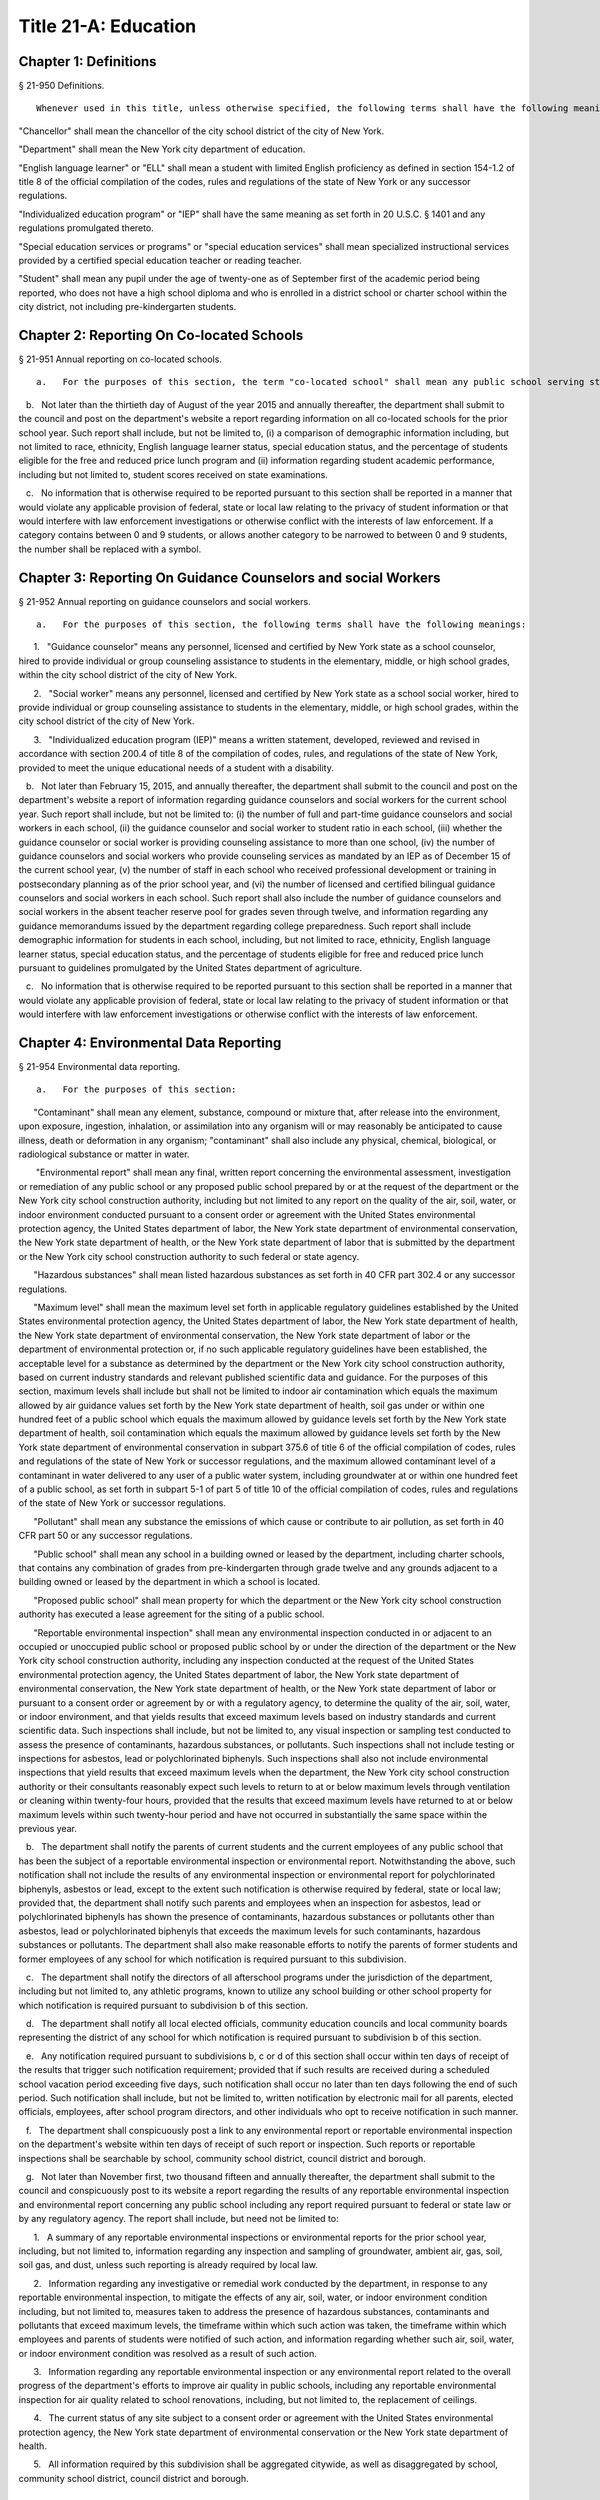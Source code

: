 Title 21-A: Education
===================================================
Chapter 1: Definitions
--------------------------------------------------
§ 21-950 Definitions.  ::


	Whenever used in this title, unless otherwise specified, the following terms shall have the following meanings:

"Chancellor" shall mean the chancellor of the city school district of the city of New York.

"Department" shall mean the New York city department of education.

"English language learner" or "ELL" shall mean a student with limited English proficiency as defined in section 154-1.2 of title 8 of the official compilation of the codes, rules and regulations of the state of New York or any successor regulations.

"Individualized education program" or "IEP" shall have the same meaning as set forth in 20 U.S.C. § 1401 and any regulations promulgated thereto.

"Special education services or programs" or "special education services" shall mean specialized instructional services provided by a certified special education teacher or reading teacher.

"Student" shall mean any pupil under the age of twenty-one as of September first of the academic period being reported, who does not have a high school diploma and who is enrolled in a district school or charter school within the city district, not including pre-kindergarten students.




Chapter 2: Reporting On Co-located Schools
--------------------------------------------------
§ 21-951 Annual reporting on co-located schools.  ::


	   a.   For the purposes of this section, the term "co-located school" shall mean any public school serving students in the elementary, middle or high school grades, or any combination thereof, including any charter school, which shares space with another public school in a building within the city school district of the city of New York.

   b.   Not later than the thirtieth day of August of the year 2015 and annually thereafter, the department shall submit to the council and post on the department's website a report regarding information on all co-located schools for the prior school year. Such report shall include, but not be limited to, (i) a comparison of demographic information including, but not limited to race, ethnicity, English language learner status, special education status, and the percentage of students eligible for the free and reduced price lunch program and (ii) information regarding student academic performance, including but not limited to, student scores received on state examinations.

   c.   No information that is otherwise required to be reported pursuant to this section shall be reported in a manner that would violate any applicable provision of federal, state or local law relating to the privacy of student information or that would interfere with law enforcement investigations or otherwise conflict with the interests of law enforcement. If a category contains between 0 and 9 students, or allows another category to be narrowed to between 0 and 9 students, the number shall be replaced with a symbol.




Chapter 3: Reporting On Guidance Counselors and social Workers
--------------------------------------------------
§ 21-952 Annual reporting on guidance counselors and social workers.  ::


	   a.   For the purposes of this section, the following terms shall have the following meanings:

      1.   "Guidance counselor" means any personnel, licensed and certified by New York state as a school counselor, hired to provide individual or group counseling assistance to students in the elementary, middle, or high school grades, within the city school district of the city of New York.

      2.   "Social worker" means any personnel, licensed and certified by New York state as a school social worker, hired to provide individual or group counseling assistance to students in the elementary, middle, or high school grades, within the city school district of the city of New York.

      3.   "Individualized education program (IEP)" means a written statement, developed, reviewed and revised in accordance with section 200.4 of title 8 of the compilation of codes, rules, and regulations of the state of New York, provided to meet the unique educational needs of a student with a disability.

   b.   Not later than February 15, 2015, and annually thereafter, the department shall submit to the council and post on the department's website a report of information regarding guidance counselors and social workers for the current school year. Such report shall include, but not be limited to: (i) the number of full and part-time guidance counselors and social workers in each school, (ii) the guidance counselor and social worker to student ratio in each school, (iii) whether the guidance counselor or social worker is providing counseling assistance to more than one school, (iv) the number of guidance counselors and social workers who provide counseling services as mandated by an IEP as of December 15 of the current school year, (v) the number of staff in each school who received professional development or training in postsecondary planning as of the prior school year, and (vi) the number of licensed and certified bilingual guidance counselors and social workers in each school. Such report shall also include the number of guidance counselors and social workers in the absent teacher reserve pool for grades seven through twelve, and information regarding any guidance memorandums issued by the department regarding college preparedness. Such report shall include demographic information for students in each school, including, but not limited to race, ethnicity, English language learner status, special education status, and the percentage of students eligible for free and reduced price lunch pursuant to guidelines promulgated by the United States department of agriculture.

   c.   No information that is otherwise required to be reported pursuant to this section shall be reported in a manner that would violate any applicable provision of federal, state or local law relating to the privacy of student information or that would interfere with law enforcement investigations or otherwise conflict with the interests of law enforcement.




Chapter 4: Environmental Data Reporting
--------------------------------------------------
§ 21-954 Environmental data reporting.  ::


	   a.   For the purposes of this section:

      "Contaminant" shall mean any element, substance, compound or mixture that, after release into the environment, upon exposure, ingestion, inhalation, or assimilation into any organism will or may reasonably be anticipated to cause illness, death or deformation in any organism; "contaminant" shall also include any physical, chemical, biological, or radiological substance or matter in water.

       "Environmental report" shall mean any final, written report concerning the environmental assessment, investigation or remediation of any public school or any proposed public school prepared by or at the request of the department or the New York city school construction authority, including but not limited to any report on the quality of the air, soil, water, or indoor environment conducted pursuant to a consent order or agreement with the United States environmental protection agency, the United States department of labor, the New York state department of environmental conservation, the New York state department of health, or the New York state department of labor that is submitted by the department or the New York city school construction authority to such federal or state agency.

      "Hazardous substances" shall mean listed hazardous substances as set forth in 40 CFR part 302.4 or any successor regulations.

      "Maximum level" shall mean the maximum level set forth in applicable regulatory guidelines established by the United States environmental protection agency, the United States department of labor, the New York state department of health, the New York state department of environmental conservation, the New York state department of labor or the department of environmental protection or, if no such applicable regulatory guidelines have been established, the acceptable level for a substance as determined by the department or the New York city school construction authority, based on current industry standards and relevant published scientific data and guidance. For the purposes of this section, maximum levels shall include but shall not be limited to indoor air contamination which equals the maximum allowed by air guidance values set forth by the New York state department of health, soil gas under or within one hundred feet of a public school which equals the maximum allowed by guidance levels set forth by the New York state department of health, soil contamination which equals the maximum allowed by guidance levels set forth by the New York state department of environmental conservation in subpart 375.6 of title 6 of the official compilation of codes, rules and regulations of the state of New York or successor regulations, and the maximum allowed contaminant level of a contaminant in water delivered to any user of a public water system, including groundwater at or within one hundred feet of a public school, as set forth in subpart 5-1 of part 5 of title 10 of the official compilation of codes, rules and regulations of the state of New York or successor regulations.

      "Pollutant" shall mean any substance the emissions of which cause or contribute to air pollution, as set forth in 40 CFR part 50 or any successor regulations.

      "Public school" shall mean any school in a building owned or leased by the department, including charter schools, that contains any combination of grades from pre-kindergarten through grade twelve and any grounds adjacent to a building owned or leased by the department in which a school is located.

      "Proposed public school" shall mean property for which the department or the New York city school construction authority has executed a lease agreement for the siting of a public school.

      "Reportable environmental inspection" shall mean any environmental inspection conducted in or adjacent to an occupied or unoccupied public school or proposed public school by or under the direction of the department or the New York city school construction authority, including any inspection conducted at the request of the United States environmental protection agency, the United States department of labor, the New York state department of environmental conservation, the New York state department of health, or the New York state department of labor or pursuant to a consent order or agreement by or with a regulatory agency, to determine the quality of the air, soil, water, or indoor environment, and that yields results that exceed maximum levels based on industry standards and current scientific data. Such inspections shall include, but not be limited to, any visual inspection or sampling test conducted to assess the presence of contaminants, hazardous substances, or pollutants. Such inspections shall not include testing or inspections for asbestos, lead or polychlorinated biphenyls. Such inspections shall also not include environmental inspections that yield results that exceed maximum levels when the department, the New York city school construction authority or their consultants reasonably expect such levels to return to at or below maximum levels through ventilation or cleaning within twenty-four hours, provided that the results that exceed maximum levels have returned to at or below maximum levels within such twenty-hour period and have not occurred in substantially the same space within the previous year.

   b.   The department shall notify the parents of current students and the current employees of any public school that has been the subject of a reportable environmental inspection or environmental report. Notwithstanding the above, such notification shall not include the results of any environmental inspection or environmental report for polychlorinated biphenyls, asbestos or lead, except to the extent such notification is otherwise required by federal, state or local law; provided that, the department shall notify such parents and employees when an inspection for asbestos, lead or polychlorinated biphenyls has shown the presence of contaminants, hazardous substances or pollutants other than asbestos, lead or polychlorinated biphenyls that exceeds the maximum levels for such contaminants, hazardous substances or pollutants. The department shall also make reasonable efforts to notify the parents of former students and former employees of any school for which notification is required pursuant to this subdivision.

   c.   The department shall notify the directors of all afterschool programs under the jurisdiction of the department, including but not limited to, any athletic programs, known to utilize any school building or other school property for which notification is required pursuant to subdivision b of this section.

   d.   The department shall notify all local elected officials, community education councils and local community boards representing the district of any school for which notification is required pursuant to subdivision b of this section.

   e.   Any notification required pursuant to subdivisions b, c or d of this section shall occur within ten days of receipt of the results that trigger such notification requirement; provided that if such results are received during a scheduled school vacation period exceeding five days, such notification shall occur no later than ten days following the end of such period. Such notification shall include, but not be limited to, written notification by electronic mail for all parents, elected officials, employees, after school program directors, and other individuals who opt to receive notification in such manner.

   f.   The department shall conspicuously post a link to any environmental report or reportable environmental inspection on the department's website within ten days of receipt of such report or inspection. Such reports or reportable inspections shall be searchable by school, community school district, council district and borough.

   g.   Not later than November first, two thousand fifteen and annually thereafter, the department shall submit to the council and conspicuously post to its website a report regarding the results of any reportable environmental inspection and environmental report concerning any public school including any report required pursuant to federal or state law or by any regulatory agency. The report shall include, but need not be limited to:

      1.   A summary of any reportable environmental inspections or environmental reports for the prior school year, including, but not limited to, information regarding any inspection and sampling of groundwater, ambient air, gas, soil, soil gas, and dust, unless such reporting is already required by local law.

      2.   Information regarding any investigative or remedial work conducted by the department, in response to any reportable environmental inspection, to mitigate the effects of any air, soil, water, or indoor environment condition including, but not limited to, measures taken to address the presence of hazardous substances, contaminants and pollutants that exceed maximum levels, the timeframe within which such action was taken, the timeframe within which employees and parents of students were notified of such action, and information regarding whether such air, soil, water, or indoor environment condition was resolved as a result of such action.

      3.   Information regarding any reportable environmental inspection or any environmental report related to the overall progress of the department's efforts to improve air quality in public schools, including any reportable environmental inspection for air quality related to school renovations, including, but not limited to, the replacement of ceilings.

      4.   The current status of any site subject to a consent order or agreement with the United States environmental protection agency, the New York state department of environmental conservation or the New York state department of health.

      5.   All information required by this subdivision shall be aggregated citywide, as well as disaggregated by school, community school district, council district and borough.




Chapter 5: Reporting on Students Receiving Special Education Services
--------------------------------------------------
§ 21-955 Annual reporting on special education services. ::


	   a.   For the purposes of this section, the following terms shall have the following meanings:

      1.   "Academic period" shall mean the period beginning July 1 of the current calendar year until and including June 30 of the following subsequent calendar year.

      2.   "Committee on special education" shall have the same meaning as set forth in section 200.1 of title 8 of the official compilation of the codes, rules and regulations of the state of New York.

      3.   "Date of consent" shall mean the date on which the department received written consent to conduct an initial evaluation from the parent or person in parental relation.

      4.   "Date of referral for reevaluation" shall mean the date on which the department received a referral or referred a student with a disability for a reevaluation.

      5.   "IEP meeting" shall mean a meeting of the committee on special education for the purpose of determining whether the student is a student with a disability and for the purpose of developing an IEP for any such student with a disability.

      6.   "Initial evaluation" shall mean an evaluation to determine if a student is a student with a disability, conducted pursuant to sections 4401-a and 4402 of the education law and section 200.4 of title 8 of the official compilation of the codes, rules and regulations of the state of New York.

      7.   "Reevaluation" shall mean an evaluation of a student with a disability conducted pursuant to section 4402 of the education law and section 200.4 of title 8 of the official compilation of the codes, rules and regulations of the state of New York, provided that such term shall not include a three-year reevaluation.

      8.   "School" shall mean a school of the city school district of the city of New York.

      9.   "Special class" shall have the same meaning as set forth in section 200.1 of title 8 of the official compilation of the codes, rules and regulations of the state of New York.

      10.   "Student" shall mean any pupil under the age of twenty-one as of September first of the academic period being reported, who does not have a high school diploma and who is enrolled in a school as school is defined in this subdivision, not including a pre-kindergarten student or a preschool child as preschool child is defined in section 4410 of the education law.

      11.   "Student with a disability" shall have the same meaning as set forth in section 4401 of the education law, provided that student with a disability shall not include a pre-kindergarten student or a preschool child.

      12.    "Three-year reevaluation" shall mean a reevaluation that occurs at least once every three years unless otherwise agreed as set forth in section 200.4 of title 8 of the official compilation of the codes, rules and regulations of the state of New York.

   b.   The department shall submit to the speaker of the council and post on the department's website an annual report regarding the evaluation of students for special education services and the provision of such services during the preceding academic period, which shall include, but shall not be limited to the following information:

      1.   the number of referrals for initial evaluations and reevaluations pursuant to section 200.4 of title 8 of the official compilation of the codes, rules and regulations of the state of New York, disaggregated by district, eligibility for the free and reduced price lunch program, race/ethnicity, gender, English Language Learner status, recommended language of instruction, and grade level;

      2.   the number of initial evaluations conducted, including the number of such evaluations that resulted in a determination that the student was a student with a disability;

      3.   the number of IEP meetings that were convened less than or equal to sixty calendar days from the date of consent, disaggregated by district, eligibility for the free and reduced price lunch program, race/ethnicity, gender, English Language Learner status, recommended language of instruction, and grade level;

      4.   the number of IEP meetings that were convened more than sixty calendar days from the date of consent, disaggregated by district, eligibility for the free and reduced price lunch program, race/ethnicity, gender, English Language Learner status, recommended language of instruction, and grade level;

      5.   the number of reevaluations conducted, including the number of reevaluations that resulted in a determination that the student was no longer a student with a disability;

      6.   the number of IEP meetings that were convened less than or equal to sixty calendar days from the date of referral for reevaluation, disaggregated by district, eligibility for the free and reduced price lunch program, race/ethnicity, gender, English Language Learner status, recommended language of instruction, and grade level;

      7.   the number of IEP meetings that were convened more than sixty calendar days from the date of referral for reevaluation, disaggregated by district, eligibility for the free and reduced price lunch program, race/ethnicity, gender, English Language Learner status, recommended language of instruction, and grade level;

      8.   (i)   the total number of students who have an IEP as of June 30 of the reported academic period, disaggregated by district, eligibility for the free and reduced price lunch program, race/ethnicity, gender, English Language Learner status, recommended language of instruction, grade level, disability classification and school; and

         (ii)   the total number of students within each disability classification referenced in subparagraph (i) as of June 30 of the reported academic period, disaggregated by district, eligibility for the free and reduced price lunch program, race/ethnicity, gender, English Language Learner status, recommended language of instruction, and grade level;

      9.   the average number of school days between the date the department receives consent from the parent or person in parental relation for the initial provision of special education services as set forth in section 200.5(b)(1)(ii) of title 8 of the official compilation of the codes, rules and regulations of the state of New York and the date the department issues notice of the school that will implement the IEP, provided that this information shall only be reported when the parent or person in parental relation has not consented to defer implementation of the IEP until the following semester or the following school year, disaggregated by district, eligibility for the free and reduced price lunch program, race/ethnicity, gender, English Language Learner status, recommended language of instruction, and grade level;

      10.   the following information, disaggregated by district, eligibility for the free and reduced price lunch program, race/ethnicity, gender, English Language Learner status, recommended language of instruction, and grade level:

         (i)   the number of reevaluations that resulted in an IEP recommendation of more periods per week in a special class than the student's previous IEP recommendation;

         (ii)   the number of reevaluations that resulted in an IEP recommendation of fewer periods per week in a special class than the student's previous IEP recommendation;

         (iii)   the number of reevaluations that resulted in an IEP recommendation of removal from a school that serves students who are not students with disabilities and placement in a separate school for a student not previously recommended for such placement; and

         (iv)   the number of reevaluations that resulted in an IEP recommendation of placement in a school that serves students who are not students with disabilities for a student previously recommended for placement in a separate school;

      11.   the number of three-year reevaluations conducted, including the number of such evaluations that were timely conducted, disaggregated by district, eligibility for the free and reduced price lunch program, race/ethnicity, gender, English Language Learner status, recommended language of instruction, and grade level;

      12.   the number and percentage of students who were receiving special education services:

         (i)   in full compliance with their IEPs by the end of the academic period; and

         (ii)   in partial compliance with their IEPs by the end of the academic period;

      13.   the number and percentage of students who, by the end of the academic period, were receiving in full the services enumerated in subparagraphs (i) through (viii) of this paragraph as recommended on their IEPs, the number and percentage of students who as of the end of the academic period were receiving in part such services, and the number and percentage of students who were awaiting the provision of such services:

         (i)   monolingual speech therapy;

         (ii)   bilingual speech therapy;

         (iii)   monolingual counseling;

         (iv)   bilingual counseling;

         (v)   occupational therapy;

         (vi)   physical therapy;

         (vii)   hearing education services; and

         (viii)   vision education services;

      14.   the number and percentage of students with IEPs who are recommended for participation in the general education curriculum for:

         (i)   80% or more of the day;

         (ii)   40-79% of the day; and

         (iii)   less than 40% of the day.

   c.   The annual report required by subdivision (b) of this section shall be submitted and posted no later than November 1, provided that the first report, reporting data for the academic period beginning July 1, 2014 and ending June 30, 2015, shall be submitted and posted no later than February 29, 2016, and the second report, reporting data for the academic period beginning July 1, 2015 and ending June 30, 2016, shall be submitted and posted no later than November 1, 2016.

   d.   No information that is otherwise required to be reported pursuant to this section shall be reported in a manner that would violate any applicable provision of federal, state or local law relating to the privacy of student information or that would interfere with law enforcement investigations or otherwise conflict with the interests of law enforcement. If a category contains between 1 and 5 students, or allows another category to be narrowed to between 1 and 5 students, the number shall be replaced with a symbol.






Chapter 6: Reporting on Demographic Data in New York City Public Schools
--------------------------------------------------
§ 21-956 Definitions. ::


	For the purposes of this chapter, the following terms shall have the following meanings:

   "Over the counter" shall mean a process of enrollment for high school students other than the citywide high school admissions processes.

   "Performance level" shall mean the classification of test scores received on the New York state English language arts and mathematics examinations into four proficiency categories as reported by the state.

   "Reside in temporary housing" shall mean satisfying the definition of "homeless child" as set forth in chancellor's regulation A-780.

   "School" shall mean a school of the city school district of the city of New York.

   "Special programs" shall mean academic programs including but not limited to gifted and talented programs in grades kindergarten through five and dual language programs in grades kindergarten through eight.






§ 21-957 Annual report on the demographics of students in kindergarten through grade eight. ::


	Not later than December 31, 2015, and by November 1 of each year thereafter, the department shall submit to the council and post on its website a report regarding the following:

   a.   For each community school district, school within such district, and special program within such school, the total number of public school students enrolled in the preceding school year in grades kindergarten through eight and the number and percentage of such students who:

      1.   receive special education services;

      2.    are English language learners;

      3.   receive free or reduced price school lunch;

      4.   reside in temporary housing; and

      5.   are attending school out of the community school district in which the student resides.

   b.   The data provided pursuant to subdivision a shall be disaggregated by:

      1.   grade level;

      2.   race or ethnicity;

      3.   gender; and

      4.   for students who are English language learners, primary home language.

   c.   For students in grades three through eight, the data provided pursuant to subdivision a of this section shall indicate:

      1.   the number of students who completed the New York state mathematics examination, disaggregated by performance level; and

      2.   the number of students who completed the New York state English language arts examination, disaggregated by performance level.

   d.   For each school and special program set forth in subdivision a of this section, the department shall report:

      1.   the admissions process used by such school or special program, such as whether admission to such school or special program is based on a lottery, a geographic zone, a screening of candidates for such school, or a standardized test; and

      2.   whether other criteria or methods are used for admission, including but not limited to waitlists or a principal's discretion.

   e.   The department shall report on any efforts during the preceding school year to encourage a diverse student body in its schools and special programs including, but not limited to, strategic site selection of new schools and special programs, making recommendations to the community education council to draw attendance zones with recognition of the demographics of neighborhoods, the allocation of resources for schools and special programs, and targeted outreach and recruitment efforts.

   f.    No information that is otherwise required to be reported pursuant to this section shall be reported in a manner that would violate any applicable provision of federal, state or local law relating to the privacy of student information or that would interfere with law enforcement investigations or otherwise conflict with the interests of law enforcement. If a category contains between 0 and 5 students, or contains an amount that would allow another category that contains between 0 and 5 students to be deduced, the number shall be replaced with a symbol, or shall be subject to some other form of data suppression.






§ 21-958 Annual report on high school student demographics. ::


	Not later than December 31, 2015, and by November 1 of each year thereafter, the department shall submit to the council and post on its website a report regarding the following:

   a.   For each public high school, the total number of students enrolled in grades nine through twelve in the preceding school year and the number and percentage of such students who:

      1.   receive special education services;

      2.   are English language learners;

      3.   receive free or reduced price school lunch;

      4.   reside in temporary housing; and

      5.   are enrolled over the counter.

   b.   The data provided pursuant to subdivision a of this section shall be disaggregated by:

      1.   grade level:

      2.   race or ethnicity;

      3.   gender; and

      4.   for students who are English language learners, primary home language.

   c.   For students in grade nine, the data provided pursuant to subdivision a of this section shall provide:

      1.   the number of students who completed the New York state mathematics examination administered in eighth grade, disaggregated by performance level; and

      2.   the number of students who completed the New York state English language arts examination administered in eighth grade, disaggregated by performance level.

   d.   For each high school set forth in subdivision a of this section, the department shall report:

      1.   the admissions process used by such school, such as whether admission to such school is based on a lottery, a geographic zone, a screening of candidates for such school, or a standardized test; and

      2.   whether other criteria or methods are used for admissions including, but not limited to, over the counter admissions, waitlists, or a principal's discretion.

   e.   The department shall report on any efforts during the preceding school year to encourage a diverse student body in its high schools including, but not limited to, strategic site selection of new schools and special programs, the allocation of resources for schools and special programs, and targeted outreach and recruitment efforts.

   f.   No information that is otherwise required to be reported pursuant to this section shall be reported in a manner that would violate any applicable provision of federal, state or local law relating to the privacy of student information or that would interfere with law enforcement investigations or otherwise conflict with the interests of law enforcement. If a category contains between 0 and 5 students, or contains an amount that would allow another category that contains between 0 and 5 students to be deduced, the number shall be replaced with a symbol, or shall be subject to some other form of data suppression.






§ 21-959 Annual report on the demographics of students in pre-kindergarten programs operated by the department. ::


	Not later than November 1, 2016, and annually thereafter not later than November 1, the department shall submit to the council and post on its website a report regarding the following:

   a.   For each school that offers a pre-kindergarten program, the total number of students enrolled in the preceding school year in such program, disaggregated by race or ethnicity and gender.

   b.   No information that is otherwise required to be reported pursuant to this section shall be reported in a manner that would violate any applicable provision of federal, state or local law relating to the privacy of student information or that would interfere with law enforcement investigations or otherwise conflict with the interests of law enforcement. If a category contains between 0 and 5 students, or contains an amount that would allow another category that contains between 0 and 5 students to be deduced, the number shall be replaced with a symbol, or shall be subject to some other form of data suppression.






Chapter 7: Physical Education Reporting
--------------------------------------------------
§ 21-960 Reporting on physical education. ::


	   a.   For the purposes of this section, the following terms have the following meanings:

      Adaptive physical education. The term "adaptive physical education" means a specially designed physical education program of developmental activities, games, sports, and rhythms suited to the interests, capabilities, and limitations of students with disabilities who may not safely or successfully engage in unrestricted participation in the activities of a regular physical education program, as specified in a student's individualized education program. 
 

      Certified instructor. The term "certified instructor" means a teacher certified by the New York state department of education as a physical education instructor. 
 

      Co-located school. The term "co-located school" means any public school serving students in the elementary, middle or high school grades, or any combination thereof, including any charter school, which shares space with another public school or organization in a building within the city school district of the city of New York. 
 

      Physical education instruction. The term "physical education instruction" means physical fitness activities which satisfy the requirements for physical education curricula pursuant to the New York state education department regulations for the relevant grade. 
 

      Substitutions. The term "substitutions" means any extracurricular activities including, but not limited to, intramural and extramural athletic team activities or any other program which the department deems satisfies the state requirement for physical education instruction. 
 

   b.   Not later than August 31, 2016, and annually thereafter on or before August 31, the department shall submit to the council and post conspicuously on the department's website, in a manner searchable by individual school, school district, and borough, a report for the preceding academic year which shall include, but not be limited to the following: 
 

      1.   The average frequency and average total minutes per week of physical education instruction provided to students in each grade level in each school, 
 

      2.   For each grade level in each school, data specifying the frequency and total minutes per week of physical education instruction received by students in that grade, including (i) the number and percentage of students who are receiving the required amount of physical education instruction; (ii) the number and percentage of students who are receiving less physical education than required; and (iii) the number and percentage of students who have an individualized education program that recommends adaptive physical education. This data shall be disaggregated by (i) race and ethnicity; (ii) gender; (iii) special education status; and (iv) English language learner status; 
 

      3.   The number of designated full-time and part-time certified instructors providing instruction at the school; and the ratio of full time certified instructors to students at the school; 
 

      4.   Information on all designated indoor and outdoor facilities used by the school for physical education instruction including, but not limited to: 
 

         (a)   Information on all designated physical education instruction spaces inside or attached to the school including (i) the size of the space in square feet; (ii) whether the space is used for any purpose other than physical education instruction; and (iii) whether the space is used by any other schools including co-located schools in the same building; 
 

         (b)   Information regarding all off-site indoor and outdoor spaces that are used by the school for the purpose of physical education instruction, including but not limited to (i) the name and the location of the off-site space or facility; and (ii) whether the space is being used by any other schools including co-located schools in the same building; 
 

      5.   Information regarding the department's supplemental physical education program, including but not limited to, "Move to Improve"; 
 

      6.   Information regarding the number of students who were permitted a substitution by the department; and 
 

      7.   A list of schools, including co-located schools, that share certified instructors with at least one other school. 
 

   c.   No information that is otherwise required to be reported pursuant to this section shall be reported in a manner that would violate any applicable provision of federal, state or local law relating to the privacy of student information or that would interfere with law enforcement investigations or otherwise conflict with the interests of law enforcement. If a category contains between 0 and 5 students, or contains an amount that would allow the amount of another category that is five or less to be deduced, the number shall be replaced with a symbol. 
 

 
 




Chapter 8: Student Health Services
--------------------------------------------------
§ 21-965 Student health services. ::


	   a.   Definitions. As used in this chapter, the following terms have the following meanings: 
 

      Automated student health record database. The term "automated student health record database" means a database maintained by the department of health and mental hygiene to record information about students' medical care. 
 

      NYC FITNESSGRAM. The term "NYC FITNESSGRAM" means an annual fitness assessment used to determine students' overall physical fitness. 
 

      School based health center. The term "school based health center" means on-site health care services provided to students within the school building, which are operated by independent institutions including, but not limited to, hospitals and community based organizations. 
 

      Student. "Student" shall mean any pupil under the age of twenty-one as of September first of the academic period being reported, who does not have a high school diploma and who is enrolled in a district school or pre-kindergarten program in a district school within the city school district. 
 

      Student health encounter. The term "student health encounter" means any student visit to a school medical room recorded in the automated student health record database. 
 

   b.   Not later than April 30, 2017, and no later than April 30th annually thereafter, the department shall submit to the council a report regarding information on health services provided to students for the preceding school year. Such report shall include, but not be limited to: 
 

      1.   The number of school buildings where full time nurses are employed by the office of school health and the number of school buildings where part time nurses are employed by such office; the ratio of students to nurses in such school buildings; and the average number of student health encounters per nurse in such school buildings; 
 

      2.   The total number of student health encounters; 
 

      3.   The total number of NYC FITNESSGRAMS performed, and the percentage of students assessed who had a body mass index: (i) below the 5th percentile; (ii) in the 5th to 84th percentile; (iii) in the 85th to 94th percentile; and (iv) equal to or above the 95th percentile. 
 

      4.   The total number of medication orders reviewed by the office of school health and recorded in the automated student health record database; 
 

      5.    The total number of students reported to the office of school health as having a diagnosis of allergies, asthma, diabetes type 1 or diabetes type 2; and 
 

      6.   The total number of school based health centers disaggregated by the type of provider including, but not limited to, hospital and federally qualified health centers; and the total number of students enrolled in the school or schools served by each school based health center. 
 

   d.   All information required to be reported by this section shall be disaggregated by community school district. 
 

   e.   No information that is otherwise required to be reported pursuant to this section shall be reported in a manner that would violate any applicable provision of federal, state, or local law or the New York city health code relating to the privacy of student information or that would interfere with law enforcement investigations or otherwise conflict with the interest of law enforcement. If the category contains between 0 and 9 students, or allows another category to be narrowed to be between 0 and 9 students, the number shall be replaced with a symbol. 
 

 
 




§ 21-966 Reporting on health education. ::


	   a.   For the purposes of this section, the following term has the following meaning: 
 

      Health education. The term "health education" means health education instruction, including sexual health education and HIV/AIDS education, consistent with learning standards for health education found in regulations promulgated by the New York state commissioner of education and in the department's requirements. 
 

   b.   Not later than December 1, 2016, and on or before the December 1 annually thereafter, the department shall submit to the speaker and post conspicuously on the department's website in a manner searchable by individual school, a report for the preceding academic year for each community school district and school within such district, which shall include, but not be limited to the following: 
 

      1.   The total number and percentage of students in grades six through twelve who have completed at least one semester of health education. 
 

      2.   Starting in the report for the 2017-2018 school year and for every subsequent school year thereafter, the total number and percentage of students in grade six who have completed at least 5 lessons in HIV/AIDS education; 
 

      3.   Starting in the report for the 2017-2018 school year and for every subsequent school year thereafter, the total number and percentage of students in grades seven through twelve who have completed at least 6 lessons in HIV/AIDS education; 
 

      4.   Information regarding the implementation of health education instruction including, but not limited to: (i) how the department tracks compliance with health education and HIV/AIDS education requirements; (ii) how principals monitor teacher compliance with the sexual health knowledge benchmarks as outlined by the department and, and (iii) how the efficacy of the health education curriculum is evaluated; 
 

      5.   Information regarding health education which specifically addresses lesbian, gay, bisexual, transgender, and questioning (LGBTQ) students, and other non-heterosexual sexual orientations or non-cisgender gender identities, including but not limited to, sexual health knowledge for same-sex relationships; 
 

   c.   All information required to be reported by this section shall be aggregated citywide, as well as disaggregated by city council district, community school district and school. 
 

   d.    No information that is otherwise required to be reported pursuant to this section shall be reported in a manner that would violate any applicable provision of federal, state or local law relating to the privacy of student information or that would interfere with law enforcement investigations or otherwise conflict with the interests of law enforcement. If a category contains between 0 and 9 students, or allows another category to be narrowed to between 0 and 9 students, the number shall be replaced with a symbol. 
 

 
 




§ 21-967 Instructors receiving sexual health training. ::


	   a.   For the purposes of this section, "school" means a school of the city school district of the city of New York. 
 

   b.   Not later than December 1, 2016, and on or before December 1 annually thereafter, the department shall submit to the speaker and post on the department's website information regarding the provision of sexual health education training to instructors in schools for the preceding school year. Such information shall include: (i) the total number of licensed health instructors employed by the department, disaggregated by full-time and part-time instructors; (ii) the total number of instructors assigned to teach at least one health education class; (iii) the total number and percentage of instructors who received professional development training provided by the department on sexual health education in the preceding two school years; and (iv) the total number and percentage of instructors who attended multiple sessions of professional development training provided by the department on sexual health education in the preceding two school years, disaggregated by the number of trainings attended. 
 

   c.   All information required to be reported by this section shall be aggregated citywide, as well as disaggregated by city council district and community school district and, when available, by school. 
 

 
 




§ 21-968 Provision of feminine hygiene products in schools. ::


	   a.   Definitions. For the purposes of this section, the following terms have the following meanings.

      Feminine hygiene products. The term “feminine hygiene products” means tampons and sanitary napkins for use in connection with the menstrual cycle.

      School building. The term “school building” means any facility that is leased by the department or over which the department has care, custody and control, in which there is a public school, including a charter school, serving female students in grades six through twelve.

   b.   The department shall make feminine hygiene products available at no cost to students in bathrooms of school buildings.






§ 21-969 Distribution of educational materials on drugs and opiates awareness and prevention. ::


	   a.   Definitions. For the purposes of this section, the following terms have the following meanings:

      Middle and high school. The term “middle and high school” means any school of the city school district that contains any combination of grades from grade 6 through grade 12.

      Student. The term "student" means any pupil under the age of 21 as of September 1 of the relevant academic year, who does not have a high school diploma and who is enrolled in grade 6 or higher.

   b.   Each academic year, the department shall make available educational materials on drugs and opiates awareness and prevention developed by the department of health and mental hygiene pursuant to section 17-199.9 to students at each middle and high school.

   c.   The department shall make available such educational materials in English and in each of the designated citywide languages as defined in section 23-1101 in each middle and high school and on the department’s website.






Chapter 9. Career and Technical Education Reporting
--------------------------------------------------
§ 21-971 Reporting on career and technical education. ::


	   a.   For the purposes of this section, the following terms have the following meanings:

      Career and technical education. The term "career and technical education" or "CTE" means a curriculum designed to provide students with certain skills that will enable them to pursue a career in certain disciplines, including but not limited to, agricultural education, business and marketing, family and consumer sciences, health occupations, technology and trade, or technical and industrial education.

      Certified instructor. The term "certified instructor" means a teacher who has earned a teaching license in a specific career and technical education subject.

      "Student" means any pupil under the age of twenty-one as of September first of the academic period being reported, who does not have a high school diploma and who is enrolled in a school of the city school district of the city of New York, not including a pre-kindergarten student or a preschool child as preschool child is defined in section 4410 of the education law.

   b.   Not later than April 30, 2017, and annually thereafter on or before April 30, the department shall submit to the council and post conspicuously on the department's website, a report for the preceding academic year which shall include, but not be limited to the following:

      1.   The total number of high school-level CTE programs in schools of the city school district of the city of New York, including for each (i) the name of the program; (ii) the field or discipline for which the program prepares students; (iii) the number of industry partners associated with the program; (iv) the high school at which the program is located; (v) whether the high school is a CTE-designated high school; (vi) whether the CTE program has received approval through the New York state department of education's CTE approval process; (vii) the grade levels served by such program; and (viii) the number of students enrolled in such program;

      2.   The number and percentage of students at each high school in a CTE program;

      3.   The number and percentage of applicants who listed a CTE-designated high school as their first choice in the high school application process during the previous application year;

      4.   The number and percentage of applicants who listed a CTE-designated high school as their second choice in the high school application process during the previous application year;

      5.   The number and percentage of applicants who participated in the high school application process who enrolled in a CTE-designated high school;

      6.   The 4-year graduation rate for CTE-designated high schools;

      7.   The 6-year graduation rate for CTE-designated high schools;

      8.   The number of designated full-time and part-time certified instructors providing instruction at each high school; and for each CTE-designated high school, the ratio of full-time certified instructors to students at such school; and

      9.   The number of staff in each school or program who received professional development or training administered by the department and relating to CTE as of the prior school year.

   c.   The data required to be reported pursuant to paragraphs two through seven of subdivision b of this section shall be disaggregated by (i) student race and ethnicity; (ii) student gender; (iii) student special education status; (iv) student English language learner status; (v) student eligibility for the free and reduced price lunch program; and (vi) community school district.

   d.   No information that is otherwise required to be reported pursuant to this section shall be reported in a manner that would violate any applicable provision of federal, state or local law relating to the privacy of student information or that would interfere with law enforcement investigations or otherwise conflict with the interests of law enforcement. If a category contains between 1 and 5 students, or contains an amount that would allow the amount of another category that is five or less to be deduced, the number shall be replaced with a symbol.

   e.   This chapter expires five years after the effective date of the local law that added this chapter.






Chapter 10: Computer Science Education Reporting
--------------------------------------------------
§ 21-972 Reporting on computer science education. ::


	   a.   For the purposes of this section, the following terms have the following meanings:

      Computer science program. The term "computer science program" means any class, component of a class, or curriculum designed to enable students to learn computing concepts, including but not limited to abstraction, algorithms, programming, data and information, and networks.

      Certified STEM instructor. The term "certified STEM instructor" means a teacher who is licensed to teach a specific STEM subject.

      "School" means a school of the city school district of the city of New York.

      "STEM" means science, technology, engineering or math.

      "Student" means any pupil under the age of twenty-one as of September first of the academic period being reported, who does not have a high school diploma and who is enrolled in a school as school is defined in this subdivision, not including a pre-kindergarten student or a preschool child as preschool child is defined in section 4410 of the education law.

   b.   Not later than April 30, 2017, and annually thereafter on or before April 30, the department shall submit to the speaker of the council and post conspicuously on the department's website a report for the preceding academic year which shall include, but not be limited to, the following:

      1.   The total number of computer science programs offered in each school, including information regarding the nature of the computer science programs and whether such programs are advanced placement computer science classes, to the extent such information is available;

      2.   The number and percentage of students who enrolled in a computer science program, disaggregated by (i) race and ethnicity; (ii) gender; (iii) special education status; (iv) English language learner status; (v) eligibility for the free and reduced price lunch program; (vi) grade level; and (vii) community school district;

      3.   The number of designated full-time and part-time certified STEM instructors providing instruction at each school; and the ratio of full-time certified STEM instructors to students at each school;

      4.   Information regarding the STEM institute administered by the department, including but not limited to, the nature of the training offered, the number of teachers trained, organizations involved, the funding provided and the source of such funding;

      5.   Information regarding the department's computer science initiatives; and

      6.   Information regarding the total available bandwidth in megabits per second provided in each school building; and for each such school building containing more than one school, the schools in such building.

   c.   No information that is otherwise required to be reported pursuant to this section shall be reported in a manner that would violate any applicable provision of federal, state or local law relating to the privacy of student information or that would interfere with law enforcement investigations or otherwise conflict with the interests of law enforcement. If a category contains between 1 and 5 students, or contains an amount that would allow the amount of another category that is five or less to be deduced, the number shall be replaced with a symbol.

   d.   This chapter expires ten years after the effective date of the local law that added this chapter.






Chapter 11: Sexual Education Task Force
--------------------------------------------------
§ 21-973 Sexual health education task force.* ::


	   a.   Definitions. For the purposes of this section only, the following definitions shall apply:

      Age-appropriate. The term “age-appropriate” means topics, messages and teaching methods suitable to particular ages or age groups of students, based on developing cognitive, emotional and behavioral capacity typical for the age or age group.

      Medically-accurate. The term “medically-accurate” means verified or supported by the weight of research conducted in compliance with accepted scientific methods and published in peer-reviewed journals, where applicable, or comprising information that leading professional organizations and agencies with relevant expertise in the field recognize as accurate, objective and complete.

      School. The term “school” means a school of the city school district of the city of New York.

      Student. The term “student” shall mean any pupil under the age of twenty-one as of September first of the academic period being reported, who does not have a high school diploma and who is enrolled in a school as school is defined in this subdivision, not including a pre-kindergarten student or a preschool child as preschool child is defined in section 4410 of the education law.

   b.   There shall be established a sexual health education task force consisting of at least nine members. Members of the task force shall be appointed by the mayor after consultation with the speaker of the council. Such task force shall meet at least quarterly. One member shall be designated as chairperson by the mayor after consultation with the speaker. Members of the task force shall include at least three experts in the field of sexual health education; at least one teacher employed by the department; at least one staff person employed by the department who is not a teacher, such as a guidance counselor, social worker or public health educator; at least two students who attend a high school; at least one expert in the field of lesbian, gay, bisexual, transgender, questioning and gender non-conforming health education; and at least one representative from the department of health and mental hygiene. All members of such task force shall serve without compensation and at the pleasure of the mayor. Any vacancies in the membership of the task force shall be filled in the same manner as the original appointment.

   c.   The sexual health education task force shall:

      1.   review information provided by the department and other stakeholders regarding the sexual health education curricula currently recommended by the department, including but not limited to, information on (a) whether such recommended curricula align with national standards, (b) whether such recommended curricula are age-appropriate and medically-accurate, (c) whether such recommended curricula cover the issue of sexual abuse prevention, (d) whether such recommended curricula cover the issues of healthy relationships and consent and (e) whether such recommended curricula cover issues pertaining to individuals and relationships other than heterosexual, including but not limited to, lesbian, gay, bisexual, transgender and gender non-conforming;

      2.   review the implementation of sexual health education for students, including but not limited to, (a) the number and percentage of students in each grade receiving sexual health education, (b) the amount of instruction time dedicated to sexual health education in each grade, (c) whether the instruction is provided by a teacher, other staff member, community group or other instructor, (d) whether curricula other than the sexual health education curricula recommended by the department are being used for instruction, and for each such curriculum (1) whether such curriculum aligns with national standards, (2) whether such curriculum is age-appropriate and medically-accurate, (3) whether such curriculum covers the issue of sexual abuse prevention, (4) whether such curriculum covers the issues of healthy relationships and consent and (5) whether such curriculum covers issues pertaining to individuals and relationships other than heterosexual, including but not limited to, lesbian, gay, bisexual, transgender, questioning and gender non-conforming; and

      3.   issue a report that:

         (a)   describes the extent to which the sexual health curricula recommended by the department include the topics of sexual abuse prevention, healthy relationships and consent and issues pertaining to individuals and relationships other than heterosexual, including but not limited to, lesbian, gay, bisexual, transgender and gender non-conforming;

         (b)   describes the extent to which such curricula align with national standards, are age-appropriate and medically-accurate;

         (c)   makes recommendations for the improvement and expansion, or the replacement, of the recommended sexual health curricula for students;

         (d)   makes recommendations for the improvement and expansion of the implementation of sexual health education for students;

         (e)   makes recommendations for improving methods of tracking the implementation of sexual health education for students;

         (f)   makes recommendations about training or professional development that would aid school staff in providing sexual health education to students;

         (g)   makes recommendations about the inclusion of sexual health education content areas that specifically address issues relevant to students who identify as other than heterosexual, including but not limited to, lesbian, gay, bisexual, transgender, questioning and gender non-conforming students, including recommendations that specifically address sexual health knowledge for same-sex relationships; and

         (h)   includes additional findings and recommendations as determined by the task force.

   d.   The task force shall, in conducting its review and making recommendations pursuant to subdivision c of this section, provide an opportunity for students and parents to provide comments and feedback to the task force.

   e.   No later than December 1, 2017, the task force shall submit to the mayor and the speaker of the council a report including the findings and recommendations of the task force pursuant to subdivision c of this section. Following submission of such report, the task force may make ongoing findings and recommendations, as the task force deems necessary.



* Editor's note: pursuant to L.L. 2017/090, § 2, this section expires and is deemed repealed five years after the date of the local law that added the section.




Chapter 12: Distribution of Gifted and Talented Program Information and Exam Materials
--------------------------------------------------
§ 21-974 Distribution of gifted and talented program information and exam materials. ::


	   a.   For the purposes of this section, the term “student” means any pupil who is enrolled in pre-kindergarten in any school of the city school district of the city of New York or in an early education center with which the department contracts to provide pre-kindergarten.

   b.   No later than November 1, 2017, and annually thereafter no later than November 1 of each year, the department shall distribute to the parents of each student information regarding the department’s gifted and talented programs, examination and application process.






Chapter 13: School Meal Participation
--------------------------------------------------
§ 21-975 School meal participation data. ::


	   a.   For the purposes of this section, the following terms have the following meanings:

      After school snacks. The term “after school snacks” means a meal that consists of two food items offered during afterschool educational or enrichment activities.

      After school supper. The term “after school supper” means a meal that consists of five food items offered during afterschool educational or enrichment activities.

      Breakfasts served after the bell. The term “breakfasts served after the bell” means a complete breakfast served in the classroom after the school day begins or breakfast via grab and go carts.

      Breakfast via grab and go carts. The term “breakfast via grab and go carts” means breakfast that is provided by the department that can be picked up from the cafeteria or from a designated location.

      School. The term “school” means a school of the city school district of the city of New York that contains any combination of grades from and including pre-kindergarten through grade 12.

   b.   No later than October 1, 2018, and no later than October 1 annually thereafter, the department shall submit to the speaker of the council and post on the department’s website a report for the previous school year which shall, at minimum, include:

      1.   the average daily number of breakfasts served in the cafeteria by the department before the school day begins;

      2.   the average daily number of breakfasts served after the bell;

      3.   the total number of schools that offer (i) a complete breakfast served in the cafeteria before the school day begins; (ii) a complete breakfast served in the classroom after the school day begins and (iii) breakfast via grab and go carts;

      4.   the total number of schools that have a salad bar in their cafeteria;

      5.   the average daily number of after school snacks served by the department;

      6.   the average daily number of after school suppers served by the department;

      7.   a complete list of the food items offered for each of the following (i) breakfast served in the cafeteria before the school day begins; (ii) breakfast served in the classroom after the school day begins; (iii) breakfast via grab and go carts; (iv) after school snacks; (v) after school supper; (vi) salad bars and (vii) lunch;

      8.   a list of the food items that are offered every day for each of the following: (i) breakfast served in the cafeteria before the school day begins; (ii) breakfast served in the classroom after the school day begins; (iii) breakfast via grab and go carts; (iv) after school snacks; (v) after school supper; (vi) salad bars and (vii) lunch; and

      9.   the average daily number of lunches served by the department.

   c.   Such report shall also include the steps the department has taken to increase participation in the after school snack and after school supper programs; breakfast programs, including breakfasts served after the bell; salad bars and lunch programs, including, but not limited to, information regarding special initiatives undertaken and proposed by the department to increase student participation in such meals. Beginning with the report due on October 1, 2019, such report shall compare the data required pursuant to this section from year to year. If the department no longer provides breakfast served in the cafeteria before the school day begins, breakfast served in the classroom after the school day begins, breakfast via grab and go carts, after school snacks, after school supper or salad bars, such report shall include a narrative explanation as to why such meals are no longer provided.

   d.   All information required to be reported pursuant to this section shall be aggregated citywide, as well as disaggregated by school, community school district and borough.

   e.   No information that is otherwise required to be reported pursuant to this section shall be reported in a manner that would violate any applicable provision of federal, state, or local law relating to the privacy of student information or that would interfere with law enforcement investigations or otherwise conflict with the interest of law enforcement.






Chapter 14: Reporting on GSAs
--------------------------------------------------
§ 21-976 Reporting on GSAs. ::


	   a.   For the purposes of this chapter, the following terms have the following meanings:

      GSA. The term “GSA” means student-led groups that focus on issues of sexual and gender orientation, including but not limited to, combating homophobia and transphobia. These groups are commonly referred to as gay-straight alliances or gender-sexuality alliances.

      LGBTQGNC training. The term “LGBTQGNC training” means training or professional development provided by the department that relates to supporting lesbian, gay, bisexual, transgender, queer or questioning and gender non-conforming students.

      School. The term “school” means a school of the city school district of the city of New York that contains any combination of grades from grade six up to and including grade twelve.

   b.   No later than June 1, 2019, and annually thereafter on or before June 1, the department shall submit to the council and post online a report for the current academic year regarding the status of GSAs at each school. The report shall contain the following information for each school:

      1.   Whether such school has a GSA;

      2.   The number of teachers at such school that have received LGBTQGNC training;

      3.   The number of administrators, including the principal, at such school that have received LGBTQGNC training; and

      4.   A narrative description of the LGBTQGNC training offered to teachers and administrators, including whether any such training includes training related to GSAs.

   c.   No information that is otherwise required to be reported pursuant to this section shall be reported in a manner that would violate any applicable provision of federal, state or local law relating to the privacy of student information or that would conflict with the interests of law enforcement or the safety of students.






Chapter 15: Distribution of Information Regarding Interactions with Non-Local Law Enforcement
--------------------------------------------------
§ 21-977 Distribution of information regarding educational rights and departmental policies related to interactions with non-local law enforcement. ::


	   a.   For the purposes of this section, the following terms have the following meanings:

      School. The term “school” means a school of the city school district of the city of New York.

      Student. The term “student” means any pupil under the age of twenty-one as of September first of the academic period being reported, who does not have a high school diploma and who is enrolled in a school.

   b.   The department shall annually distribute to each school, for distribution to every student of such school, the following information in writing, in hard copy or electronically if distribution of other similar documents occurs electronically, using plain and simple language:

      1.   information about available legal resources that may help parents and students to understand their legal rights and options with respect to: (i) educational rights that may be guaranteed regardless of citizenship or immigration status; (ii) the circumstances in which personally identifiable information from a student’s education record, the disclosure of which is subject to the family educational rights and privacy act, may be disclosed to third parties, including, but not limited to, non-local law enforcement; (iii) circumstances under which students may have the right to refuse to speak with non-local law enforcement; (iv) the application process for obtaining nonimmigrant status under subparagraphs (T) and (U) of paragraph (15) of subsection (a) of section 1101 of title 8 of the United States code, or successor statutes, and for the self-petition process pursuant to the violence against women act; and (v) resources available to assist students and their families seeking immigration-related legal assistance, including, but not limited to, contact information for the mayor’s office of immigrant affairs;

      2.   information regarding the department’s protocol and policies with regard to interactions with non-local law enforcement, including the number of staff who received training administered by the department relating to such protocol and policies; and

      3.   information regarding the department’s protocol and policies in the event that a parent of a student is detained or otherwise separated pursuant to actions by non-local law enforcement, and information regarding how a parent of a student may update relevant emergency contact information.

   c.   Prior to the release of any directory information pursuant to the family educational rights and privacy act, the department shall distribute, in writing, in hard copy or electronically if distribution of other similar documents occurs electronically, to any student whose information may be released, or to such student’s parent, (i) the categories of information the department has designated as directory information; (ii) how a parent of a student under age 18, or a student age 18 or over, may notify the department that such directory information pertaining to his or her child, or to himself or herself, may not be disclosed; and (iii) the circumstances in which such directory information may be disclosed to third parties, including, but not limited to, non-local law enforcement, and the third parties to whom it would be disclosed, if a parent of a student under age 18, or a student age 18 or over, does not opt out of disclosure of such information pertaining to such student.

   d.   The department shall ensure that the information required to be distributed by subdivision b is additionally available in each school, each office where the department provides enrollment assistance and on the department's website.

   e.   Upon any request by non-local law enforcement for access to a student or a student’s records, the department shall notify such student’s parent of such request unless such notification is prohibited by law or by a judicial order or lawfully issued subpoena, and shall provide such student and parent with information on available resources for seeking legal assistance in response to such request.






Chapter 16: Reporting on School Applications, Offers of Admission, Enrollment and Available Seats
--------------------------------------------------
§ 21-978 Reporting on school applications, offers of admission, enrollment and available seats. ::


	   a.   For the purposes of this section, the following terms have the following meanings:

      School. The term “school” means a school of the city school district of the city of New York that contains any combination of grades from and including pre-kindergarten through grade twelve, including early education centers with which the department contracts to provide pre-kindergarten.

      Student. The term "student" means any pupil under the age of twenty-one as of September first of the school year being reported, who does not have a high school diploma and who is enrolled in a school, excluding any child who is less than four years of age on or before December thirty-first of the school year being reported.

   b.   The department shall submit to the speaker of the council, and post conspicuously on the department’s website, the following reports regarding application, offer, available seat and enrollment information:

      1.   Not later than May 15, 2018, and annually thereafter on or before May 15, a report including, but not limited to (a) for each community school district, the total number of individuals who (1) applied for admission to grades pre-kindergarten, kindergarten or six in a school located in such community school district for the following school year; and (2) received an offer of admission to grades pre-kindergarten, kindergarten or six in a school located in such community school district for the following school year; and (b) for each school, the total number of individuals who (1) applied for admission to grades pre-kindergarten, kindergarten, six or nine in such school, as applicable, for the following school year; and (2) received an offer of admission to grades pre-kindergarten, kindergarten, six or nine in such school, as applicable, for the following school year;

      2.   Not later than March 15, 2019, and annually thereafter on or before March 15, a report including, but not limited to (a) for each community school district, the total number of students who enrolled in grades pre-kindergarten, kindergarten or six in a school located in such community school district in the current school year; and (b) for each school, the total number of students who enrolled in grades pre-kindergarten, kindergarten, six or nine in such school, as applicable, in the current school year.

   The data required to be reported pursuant to this subdivision b shall be disaggregated by (i) community school district of residence of individuals or students, as applicable; (ii) zip code of residence of individuals or students, as applicable; (iii) primary home language of individuals or students, as applicable and (iv) grade level.

   c.   Not later than May 15, 2018, and annually thereafter on or before May 15, the department shall submit to the speaker of the council and post conspicuously on the department’s website a report that shall include, but not be limited to, for each school, the total number of seats anticipated to be available in the following school year.

   d.   No information that is otherwise required to be reported pursuant to this section shall be reported in a manner that would violate any applicable provision of federal, state or local law relating to the privacy of student information or that would interfere with law enforcement investigations or otherwise conflict with the interests of law enforcement. If a category contains between 1 and 5 students, or contains an amount that would allow the amount of another category that is five or less to be deduced, the number shall be replaced with a symbol.






Chapter 17: Distribution of Information Regarding Summer Meals
--------------------------------------------------
§ 21-979 Distribution of information regarding summer meals. ::


	   a.   For the purposes of this section, the term "summer meal" means any meal provided to children by the department, or by any city agency collaborating with the department, following the end of the current school year and prior to the beginning of the next school year.

   b.   No later than June 1, 2018, and annually thereafter no later than June 1, the department shall make available information regarding summer meals including, but not limited to, locations where such meals will be available, the times and dates during which such meals will be available and any guidelines regarding eligibility for such meals. Such information shall be:

      1.   posted on the department’s website, the website of any city agency collaborating with the department and the website of the 311 customer service center; and

      2.   distributed to council members, borough presidents, community boards, community education councils, parent associations and parent teacher associations.






Chapter 18: Bullying, Harassment, Intimidation and Discrimination
--------------------------------------------------
§ 21-980 Reporting on student-to-student bullying, harassment, intimidation and discrimination. ::


	   a.   For the purposes of this section, the following terms have the following meanings:

      Complaint. The term “complaint” means an oral or written complaint submitted to the department that contains allegations of violations of chancellor’s regulation A-832 involving student-to-student bullying, harassment, intimidation or discrimination.

      Material incident. The term “material incident” means an incident alleged in a complaint that the department has investigated pursuant to, and has determined to be in violation of, chancellor’s regulation A-832.

      Notice. The term “notice” means notice provided by the department to a parent whose child was alleged in a complaint to have been targeted by or engaged in bullying, harassment, intimidation, or discrimination in violation of chancellor’s regulation A-832, and that advises such parent of the outcome of the investigation.

      School. The term “school” means a school of the of the city school district of the city of New York that contains any combination of grades from and including pre-kindergarten through grade 12.

      Student. The term “student” means any pupil under the age of twenty-one as of September first of the academic period being reported, who does not have a high school diploma and who is enrolled in a school.

      Unique complaint. The term “unique complaint” means a non-duplicate complaint.

   b.   Not later than May 31, 2018, and every six months thereafter on or before November 30 and May 31, respectively, the department shall submit to the council and post conspicuously on the department’s website a report for the preceding school semester, which shall include for each community school district and for each individual high school:

      1.   the total number of unique complaints;

      2.   the total number of material incidents, and the number of such material incidents that were related to each of the following categories: (i) race, (ii) ethnicity or national origin or both, (iii) religion, (iv) gender, (v) weight, (vi) gender identity, gender expression or sexual orientation, or any combination thereof and (vii) disability.

   c.   Not later than November 30, 2018, and annually thereafter on or before November 30, the department shall include in its report submitted in November pursuant to subdivision b:

      1.   a description of any resources and support provided by the department to schools related to preventing, reporting and addressing incidents of student-to-student bullying, harassment, intimidation or discrimination;

      2.   a description of any trends reflected in the data reported pursuant to subdivision b, including any trends related to the types of incidents determined by the department to be material incidents of student-to-student bullying, harassment, intimidation or discrimination in violation of chancellor’s regulation A-832;

      3.   a description of any recommendations to address any such trends, including, but not limited to, additional training for relevant staff members; and

      4.   for each school, whether such school has completed the training required pursuant to chancellor’s regulation A-832 for (i) students; (ii) staff, including non-instructional staff and (iii) the school’s respect for all liaison.

   d.   Beginning with the report due on May 31, 2020, the reports required by May 31 and November 30 pursuant to subdivisions b and c, as applicable, shall additionally include for each community school district and for each individual high school:

      1.   the total number of notices provided, disaggregated by whether notice was provided to parents of students (i) who were targeted by, or were alleged to have been targeted by, bullying, harassment, intimidation or discrimination or (ii) engaged in, or were alleged to have been engaged in, bullying, harassment, intimidation or discrimination; and

      2.   the average and median number of days between the receipt of a complaint and the provision of notice related to such complaint, disaggregated by whether the notices were provided to parents of students (i) who were targeted by, or were alleged to have been targeted by, bullying, harassment, intimidation or discrimination or (ii) engaged in, or were alleged to have been engaged in, bullying, harassment, intimidation or discrimination.

   e.   Beginning with the report due on November 30, 2020, the report required by November 30 pursuant to subdivision c shall additionally include for each community school district and each individual high school:

      1.   the total number of students who have been determined by the department to have been involved in two or more material incidents within a school year, disaggregated by whether students (i) were targeted by bullying, harassment, intimidation or discrimination or (ii) were engaged in bullying, harassment, intimidation or discrimination; and

      2.   the total number of students identified in paragraph 1 of subdivision e for whom follow-up action was recommended, including a description of the follow-up action recommended, disaggregated by whether students (i) were targeted by bullying, harassment, intimidation or discrimination or (ii) were engaged in bullying, harassment, intimidation or discrimination.

   f.   No information that is otherwise required to be reported pursuant to this section shall be reported in a manner that would violate any applicable provision of federal, state or local law relating to the privacy of student information or that would interfere with law enforcement investigations or otherwise conflict with the interests of law enforcement. If a category contains between 1 and 5 students, or contains an amount that would allow the amount of another category that is five or less to be deduced, the number shall be replaced with a symbol.






§ 21-981 Posting of contact information for reports of bullying, harassment, intimidation, and discrimination. ::


	   a.   Definitions. For purposes of this section, the following terms have the following meanings:

      Dignity act coordinator. The term “dignity act coordinator” means the person or persons identified pursuant to paragraph a of subdivision 1 of section 13 of the education law as the school employee charged with receiving reports of harassment, bullying and discrimination, and responsible for discharging the responsibilities of the dignity act coordinator pursuant to subdivision jj of section 100.2 of title 8 of the New York codes, rules and regulations.

      School. The term “school” means a school of the city school district of the city of New York that contains any combination of grades from and including pre-kindergarten through grade 12.

   b.   Information on department website. The department shall post conspicuously on its website the following information:

      1.   information providing guidance to students, parents and staff members regarding how to report incidents of bullying, harassment, intimidation or discrimination, including information about the school-based staff to whom such reports may be made pursuant to any department policy or chancellor’s regulation governing the same;

      2.   any email addresses designated by the department through which students, parents or staff may report incidents of bullying, harassment, intimidation or discrimination; and

      3.   information guiding students, parents and staff members to visit their individual school’s website for additional information.

   c.   Information on individual school websites. The department shall post on each school’s individual website the following information:

      1.   information providing guidance to students, parents and staff members regarding how to report incidents of bullying, harassment, intimidation or discrimination, including the school-based staff to whom such reports may be made pursuant to any department policy or chancellor’s regulation governing the same;

      2.   the name, email address and phone number of such school’s dignity act coordinator; and

      3.   any email addresses designated by the department through which students, parents or staff may report incidents of bullying, harassment, intimidation or discrimination.

   d.   Updates. The department shall update the names and contact information posted pursuant to this section at least twice per school year, as necessary.






Chapter 20: Reporting on Students in Temporary Housing
--------------------------------------------------
§ 21-987 [Reporting on students in temporary housing.] ::


	   a.   For the purposes of this section, the following terms have the following meanings:

      Borough of origin. The term “borough of origin” means the borough in which a student attended school when permanently housed or the borough of the school in which the student was last enrolled.

      School. The term “school” means a school of the city school district of the city of New York.

      Student. The term “student” means any pupil under the age of twenty-one as of September first of the academic period being reported, who does not have a high school diploma and who is enrolled in a school as school is defined in this subdivision, not including a pre-kindergarten student or a preschool child as defined in section 4410 of the education law.

      Sharing the housing of others. The term “sharing the housing of others” means individuals who have reported to the department that they are living with other persons due to loss of housing, economic hardship or a similar reason.

      Students in temporary housing. The term “students in temporary housing” has the same meaning as that of the term “homeless children and youths” as defined in subsection 2 of section 11434a of title 42 of the United States code, provided that such individuals are enrolled in a school.

   b.   Not later than November 1, 2018, and annually thereafter on or before November 1, the department shall, in consultation with and as provided by the department of homeless services, the department of social services/human resources administration, the department of youth and community development and the department of housing preservation and development, as necessary, submit to the council and post online a report regarding information on students in temporary housing for the preceding school year. Such report shall include, but not be limited to, the following information:

      1.   The total number of students in temporary housing, as reported to the department, disaggregated by school, and further disaggregated by:

         (a)   the number of students who are residing in a shelter, disaggregated by whether students are residing in shelters operated by (i) the department of homeless services, (ii) the department of social services/human resources administration, (iii) the department of youth and community development and (iv) the department of housing preservation and development; and

         (b)   the number of students sharing the housing of others;

      2.   The number of students residing in shelters operated by the department of homeless services who remain enrolled in a school in their borough of origin;

      3.   The total number of students residing in shelters operated by the department of homeless services who have transferred to a different school;

      4.   The total number of students in temporary housing receiving metrocards;

      5.   The total number of students in temporary housing receiving busing;

      6.   The percentage of students in temporary housing citywide;

      7.   The attendance rate of students in temporary housing;

      8.   The retention rate of students in temporary housing; and

      9.   The dropout rate of students in temporary housing.

   c.   No information that is otherwise required to be reported pursuant to this section shall be reported in a manner that would violate any applicable provision of federal, state or local law relating to the privacy of student information or that would interfere with law enforcement investigations or otherwise conflict with the interests of law enforcement. If a category contains between 1 and 5 students, or contains a number that would allow the number of individuals in another category that is five or fewer to be deduced, the number shall be replaced with a symbol.







